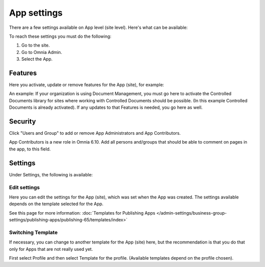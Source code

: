 App settings
==============

There are a few settings available on App level (site level). Here's what can be available:

.. image:: app-settings-new.png

To reach these settings you must do the following:

1. Go to the site.
2. Go to Omnia Admin.
3. Select the App.

Features
***********
Here you activate, update or remove features for the App (site), for example:

.. image:: app-settings-features-new.png

An example: If your organization is using Document Management, you must go here to activate the Controlled Documents library for sites where working with Controlled Documents should be possible. (In this example Controlled Documents is already activated). If any updates to that Features is needed, you go here as well.

Security
**********
Click "Users and Group" to add or remove App Administrators and App Contributors.

.. image:: app-settings-security-new.png

App Contributors is a new role in Omnia 6.10. Add all persons and/groups that should be able to comment on pages in the app, to this field.

Settings
**********
Under Settings, the following is available:

.. image:: app-settings-settings-new.png

Edit settings
---------------
Here you can edit the settings for the App (site), which was set when the App was created. The settings available depends on the template selected for the App. 

.. image:: app-settings-settings-edit-new.png

See this page for more information: :doc:`Templates for Publishing Apps </admin-settings/business-group-settings/publishing-apps/publishing-65/templates/index>`

Switching Template
-------------------
If necessary, you can change to another template for the App (site) here, but the recommendation is that you do that only for Apps that are not really used yet.

.. image:: app-settings-settings-template-new.png

First select Profile and then select Template for the profile. (Available templates depend on the profile chosen).


